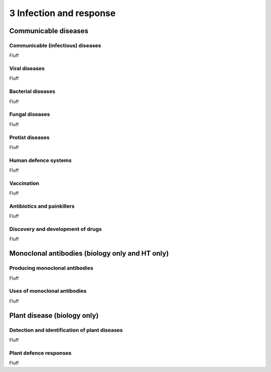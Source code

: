 3 Infection and response
########################

Communicable diseases
*********************

Communicable (infectious) diseases
==================================

Fluff

Viral diseases
==============

Fluff

Bacterial diseases
==================

Fluff

Fungal diseases
===============

Fluff

Protist diseases
================

Fluff

Human defence systems
=====================

Fluff

Vaccination
===========

Fluff

Antibiotics and painkillers
===========================

Fluff

Discovery and development of drugs
==================================

Fluff

Monoclonal antibodies (biology only and HT only)
************************************************

Producing monoclonal antibodies
===============================

Fluff

Uses of monoclonal antibodies
=============================

Fluff

Plant disease (biology only)
****************************

Detection and identification of plant diseases
==============================================

Fluff

Plant defence responses
=======================

Fluff
